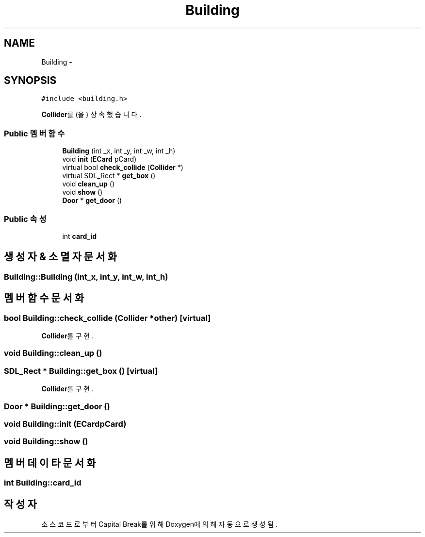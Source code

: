 .TH "Building" 3 "금 2월 3 2012" "Version test" "Capital Break" \" -*- nroff -*-
.ad l
.nh
.SH NAME
Building \- 
.SH SYNOPSIS
.br
.PP
.PP
\fC#include <building\&.h>\fP
.PP
\fBCollider\fP를(을) 상속했습니다\&.
.SS "Public 멤버 함수"

.in +1c
.ti -1c
.RI "\fBBuilding\fP (int _x, int _y, int _w, int _h)"
.br
.ti -1c
.RI "void \fBinit\fP (\fBECard\fP pCard)"
.br
.ti -1c
.RI "virtual bool \fBcheck_collide\fP (\fBCollider\fP *)"
.br
.ti -1c
.RI "virtual SDL_Rect * \fBget_box\fP ()"
.br
.ti -1c
.RI "void \fBclean_up\fP ()"
.br
.ti -1c
.RI "void \fBshow\fP ()"
.br
.ti -1c
.RI "\fBDoor\fP * \fBget_door\fP ()"
.br
.in -1c
.SS "Public 속성"

.in +1c
.ti -1c
.RI "int \fBcard_id\fP"
.br
.in -1c
.SH "생성자 & 소멸자 문서화"
.PP 
.SS "\fBBuilding::Building\fP (int_x, int_y, int_w, int_h)"
.SH "멤버 함수 문서화"
.PP 
.SS "bool \fBBuilding::check_collide\fP (\fBCollider\fP *other)\fC [virtual]\fP"
.PP
\fBCollider\fP를 구현\&.
.SS "void \fBBuilding::clean_up\fP ()"
.SS "SDL_Rect * \fBBuilding::get_box\fP ()\fC [virtual]\fP"
.PP
\fBCollider\fP를 구현\&.
.SS "\fBDoor\fP * \fBBuilding::get_door\fP ()"
.SS "void \fBBuilding::init\fP (\fBECard\fPpCard)"
.SS "void \fBBuilding::show\fP ()"
.SH "멤버 데이타 문서화"
.PP 
.SS "int \fBBuilding::card_id\fP"

.SH "작성자"
.PP 
소스 코드로부터 Capital Break를 위해 Doxygen에 의해 자동으로 생성됨\&.
